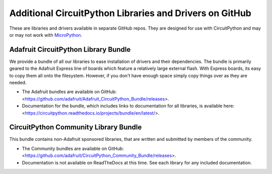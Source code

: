 Additional CircuitPython Libraries and Drivers on GitHub
=========================================================

These are libraries and drivers available in separate GitHub repos. They are
designed for use with CircuitPython and may or may not work with
`MicroPython <https://micropython.org>`_.


Adafruit CircuitPython Library Bundle
--------------------------------------

We provide a bundle of all our libraries to ease installation of drivers and
their dependencies. The bundle is primarily geared to the Adafruit Express line
of boards which feature a relatively large external flash. With Express boards,
its easy to copy them all onto the filesystem. However, if you don't have
enough space simply copy things over as they are needed.

- The Adafruit bundles are available on GitHub: <https://github.com/adafruit/Adafruit_CircuitPython_Bundle/releases>.

- Documentation for the bundle, which includes links to documentation for all
  libraries, is available here: <https://circuitpython.readthedocs.io/projects/bundle/en/latest/>.


CircuitPython Community Library Bundle
---------------------------------------

This bundle contains non-Adafruit sponsored libraries, that are written and submitted
by members of the community.

- The Community bundles are available on GitHub: <https://github.com/adafruit/CircuitPython_Community_Bundle/releases>.

- Documentation is not available on ReadTheDocs at this time. See each library for any
  included documentation.
